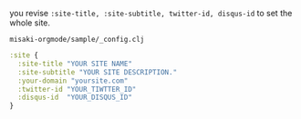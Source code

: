 # @layout post
# @title Configuration
# @date 2080-12-1 
# @tag tag1 tag2 tag3

you revise =:site-title, :site-subtitle, twitter-id, disqus-id= to set the whole site.

=misaki-orgmode/sample/_config.clj=
#+BEGIN_SRC clojure
:site {
  :site-title "YOUR SITE NAME"
  :site-subtitle "YOUR SITE DESCRIPTION."
  :your-domain "yoursite.com"
  :twitter-id "YOUR_TIWTTER_ID"
  :disqus-id  "YOUR_DISQUS_ID"
}
#+END_SRC
